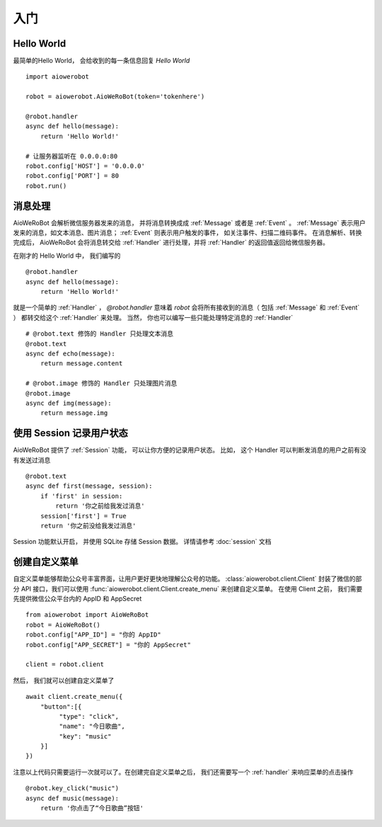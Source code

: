 入门
=============


Hello World
-------------
最简单的Hello World， 会给收到的每一条信息回复 `Hello World` ::

    import aiowerobot

    robot = aiowerobot.AioWeRoBot(token='tokenhere')

    @robot.handler
    async def hello(message):
        return 'Hello World!'

    # 让服务器监听在 0.0.0.0:80
    robot.config['HOST'] = '0.0.0.0'
    robot.config['PORT'] = 80
    robot.run()

消息处理
--------------
AioWeRoBot 会解析微信服务器发来的消息， 并将消息转换成成 :ref:`Message` 或者是 :ref:`Event` 。
:ref:`Message` 表示用户发来的消息，如文本消息、图片消息； :ref:`Event` 则表示用户触发的事件， 如关注事件、扫描二维码事件。
在消息解析、转换完成后， AioWeRoBot 会将消息转交给 :ref:`Handler` 进行处理，并将 :ref:`Handler` 的返回值返回给微信服务器。

在刚才的 Hello World 中， 我们编写的 ::

    @robot.handler
    async def hello(message):
        return 'Hello World!'

就是一个简单的 :ref:`Handler` ， `@robot.handler` 意味着 `robot` 会将所有接收到的消息（ 包括 :ref:`Message` 和 :ref:`Event` ） 都转交给这个 :ref:`Handler` 来处理。
当然， 你也可以编写一些只能处理特定消息的 :ref:`Handler` ::

    # @robot.text 修饰的 Handler 只处理文本消息
    @robot.text
    async def echo(message):
        return message.content

    # @robot.image 修饰的 Handler 只处理图片消息
    @robot.image
    async def img(message):
        return message.img

使用 Session 记录用户状态
-------------------------

AioWeRoBot 提供了 :ref:`Session` 功能， 可以让你方便的记录用户状态。
比如， 这个 Handler 可以判断发消息的用户之前有没有发送过消息 ::

    @robot.text
    async def first(message, session):
        if 'first' in session:
            return '你之前给我发过消息'
        session['first'] = True
        return '你之前没给我发过消息'

Session 功能默认开启， 并使用 SQLite 存储 Session 数据。 详情请参考 :doc:`session` 文档

创建自定义菜单
--------------

自定义菜单能够帮助公众号丰富界面，让用户更好更快地理解公众号的功能。 :class:`aiowerobot.client.Client` 封装了微信的部分 API 接口，我们可以使用 :func:`aiowerobot.client.Client.create_menu` 来创建自定义菜单。
在使用 Client 之前， 我们需要先提供微信公众平台内的 AppID 和 AppSecret ::

    from aiowerobot import AioWeRoBot
    robot = AioWeRoBot()
    robot.config["APP_ID"] = "你的 AppID"
    robot.config["APP_SECRET"] = "你的 AppSecret"

    client = robot.client

然后， 我们就可以创建自定义菜单了 ::

    await client.create_menu({
        "button":[{	
             "type": "click",
             "name": "今日歌曲",
             "key": "music"
        }]
    })

注意以上代码只需要运行一次就可以了。在创建完自定义菜单之后， 我们还需要写一个 :ref:`handler` 来响应菜单的点击操作 ::

    @robot.key_click("music")
    async def music(message):
        return '你点击了“今日歌曲”按钮'

